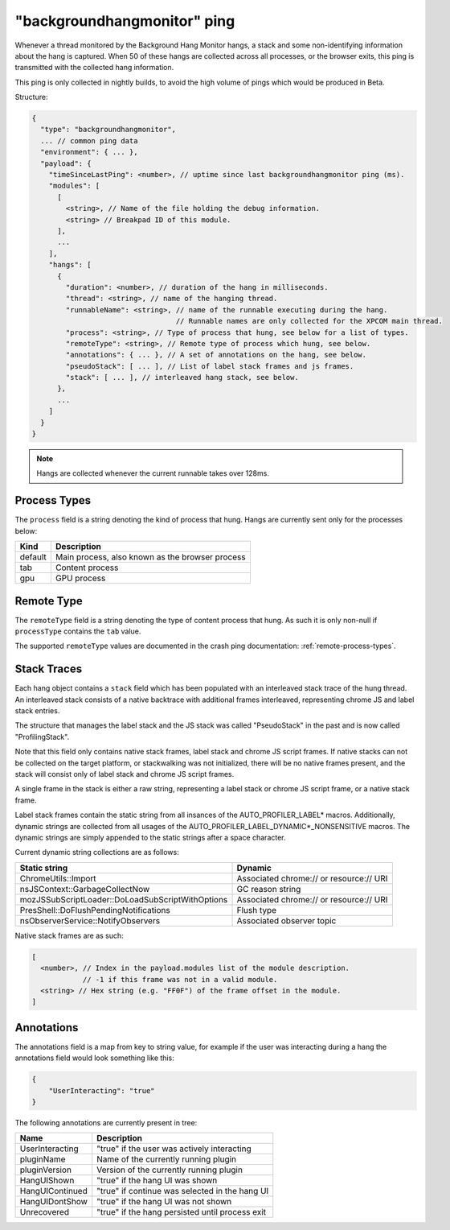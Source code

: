 
"backgroundhangmonitor" ping
============================

Whenever a thread monitored by the Background Hang Monitor hangs, a stack and
some non-identifying information about the hang is captured. When 50 of these
hangs are collected across all processes, or the browser exits, this ping is
transmitted with the collected hang information.

This ping is only collected in nightly builds, to avoid the high volume of pings
which would be produced in Beta.

Structure:

.. code-block:: js

    {
      "type": "backgroundhangmonitor",
      ... // common ping data
      "environment": { ... },
      "payload": {
        "timeSinceLastPing": <number>, // uptime since last backgroundhangmonitor ping (ms).
        "modules": [
          [
            <string>, // Name of the file holding the debug information.
            <string> // Breakpad ID of this module.
          ],
          ...
        ],
        "hangs": [
          {
            "duration": <number>, // duration of the hang in milliseconds.
            "thread": <string>, // name of the hanging thread.
            "runnableName": <string>, // name of the runnable executing during the hang.
                                      // Runnable names are only collected for the XPCOM main thread.
            "process": <string>, // Type of process that hung, see below for a list of types.
            "remoteType": <string>, // Remote type of process which hung, see below.
            "annotations": { ... }, // A set of annotations on the hang, see below.
            "pseudoStack": [ ... ], // List of label stack frames and js frames.
            "stack": [ ... ], // interleaved hang stack, see below.
          },
          ...
        ]
      }
    }

.. note::

  Hangs are collected whenever the current runnable takes over 128ms.

Process Types
-------------

The ``process`` field is a string denoting the kind of process that hung. Hangs
are currently sent only for the processes below:

+---------------+---------------------------------------------------+
| Kind          | Description                                       |
+===============+===================================================+
| default       | Main process, also known as the browser process   |
+---------------+---------------------------------------------------+
| tab           | Content process                                   |
+---------------+---------------------------------------------------+
| gpu           | GPU process                                       |
+---------------+---------------------------------------------------+

Remote Type
-----------

The ``remoteType`` field is a string denoting the type of content process that
hung. As such it is only non-null if ``processType`` contains the ``tab`` value.

The supported ``remoteType`` values are documented in the crash ping
documentation: :ref:`remote-process-types`.

Stack Traces
------------

Each hang object contains a ``stack`` field which has been populated with an
interleaved stack trace of the hung thread. An interleaved stack consists of a
native backtrace with additional frames interleaved, representing chrome JS and
label stack entries.

The structure that manages the label stack and the JS stack was called
"PseudoStack" in the past and is now called "ProfilingStack".

Note that this field only contains native stack frames, label stack and chrome
JS script frames. If native stacks can not be collected on the target platform,
or stackwalking was not initialized, there will be no native frames present, and
the stack will consist only of label stack and chrome JS script frames.

A single frame in the stack is either a raw string, representing a label stack
or chrome JS script frame, or a native stack frame.

Label stack frames contain the static string from all insances of the
AUTO_PROFILER_LABEL* macros. Additionally, dynamic strings are collected from
all usages of the AUTO_PROFILER_LABEL_DYNAMIC*_NONSENSITIVE macros. The dynamic
strings are simply appended to the static strings after a space character.

Current dynamic string collections are as follows:

+--------------------------------------------------+-----------------------------------------+
| Static string                                    | Dynamic                                 |
+==================================================+=========================================+
| ChromeUtils::Import                              | Associated chrome:// or resource:// URI |
+--------------------------------------------------+-----------------------------------------+
| nsJSContext::GarbageCollectNow                   | GC reason string                        |
+--------------------------------------------------+-----------------------------------------+
| mozJSSubScriptLoader::DoLoadSubScriptWithOptions | Associated chrome:// or resource:// URI |
+--------------------------------------------------+-----------------------------------------+
| PresShell::DoFlushPendingNotifications           | Flush type                              |
+--------------------------------------------------+-----------------------------------------+
| nsObserverService::NotifyObservers               | Associated observer topic               |
+--------------------------------------------------+-----------------------------------------+

Native stack frames are as such:

.. code-block:: js

    [
      <number>, // Index in the payload.modules list of the module description.
                // -1 if this frame was not in a valid module.
      <string> // Hex string (e.g. "FF0F") of the frame offset in the module.
    ]

Annotations
-----------

The annotations field is a map from key to string value, for example if the user
was interacting during a hang the annotations field would look something like
this:

.. code-block:: js

    {
        "UserInteracting": "true"
    }

The following annotations are currently present in tree:

+-----------------+-------------------------------------------------+
| Name            | Description                                     |
+=================+=================================================+
| UserInteracting | "true" if the user was actively interacting     |
+-----------------+-------------------------------------------------+
| pluginName      | Name of the currently running plugin            |
+-----------------+-------------------------------------------------+
| pluginVersion   | Version of the currently running plugin         |
+-----------------+-------------------------------------------------+
| HangUIShown     | "true" if the hang UI was shown                 |
+-----------------+-------------------------------------------------+
| HangUIContinued | "true" if continue was selected in the hang UI  |
+-----------------+-------------------------------------------------+
| HangUIDontShow  | "true" if the hang UI was not shown             |
+-----------------+-------------------------------------------------+
| Unrecovered     | "true" if the hang persisted until process exit |
+-----------------+-------------------------------------------------+
